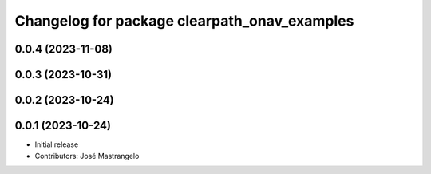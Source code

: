 ^^^^^^^^^^^^^^^^^^^^^^^^^^^^^^^^^^^^^^^^^^^^^
Changelog for package clearpath_onav_examples
^^^^^^^^^^^^^^^^^^^^^^^^^^^^^^^^^^^^^^^^^^^^^

0.0.4 (2023-11-08)
------------------

0.0.3 (2023-10-31)
------------------

0.0.2 (2023-10-24)
------------------

0.0.1 (2023-10-24)
------------------
* Initial release
* Contributors: José Mastrangelo
